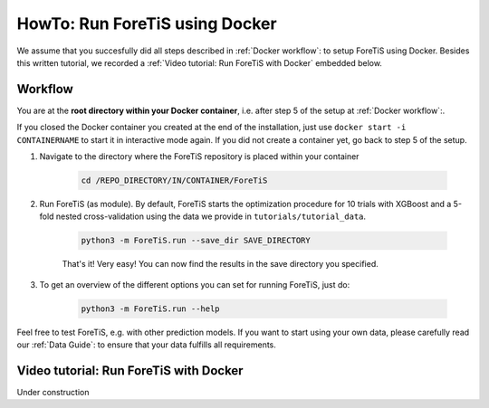 HowTo: Run ForeTiS using Docker
======================================
We assume that you succesfully did all steps described in :ref:`Docker workflow`: to setup ForeTiS using Docker.
Besides this written tutorial, we recorded a :ref:`Video tutorial: Run ForeTiS with Docker` embedded below.

Workflow
"""""""""""
You are at the **root directory within your Docker container**, i.e. after step 5 of the setup at :ref:`Docker workflow`:.

If you closed the Docker container you created at the end of the installation, just use ``docker start -i CONTAINERNAME``
to start it in interactive mode again. If you did not create a container yet, go back to step 5 of the setup.

1. Navigate to the directory where the ForeTiS repository is placed within your container

    .. code-block::

        cd /REPO_DIRECTORY/IN/CONTAINER/ForeTiS

2. Run ForeTiS (as module). By default, ForeTiS starts the optimization procedure for 10 trials with XGBoost and a 5-fold nested cross-validation using the data we provide in ``tutorials/tutorial_data``.

    .. code-block::

        python3 -m ForeTiS.run --save_dir SAVE_DIRECTORY

    That's it! Very easy! You can now find the results in the save directory you specified.

3. To get an overview of the different options you can set for running ForeTiS, just do:

    .. code-block::

        python3 -m ForeTiS.run --help


Feel free to test ForeTiS, e.g. with other prediction models.
If you want to start using your own data, please carefully read our :ref:`Data Guide`: to ensure that your data fulfills all requirements.

Video tutorial: Run ForeTiS with Docker
""""""""""""""""""""""""""""""""""""""""""""""""""""""""""""""""
Under construction